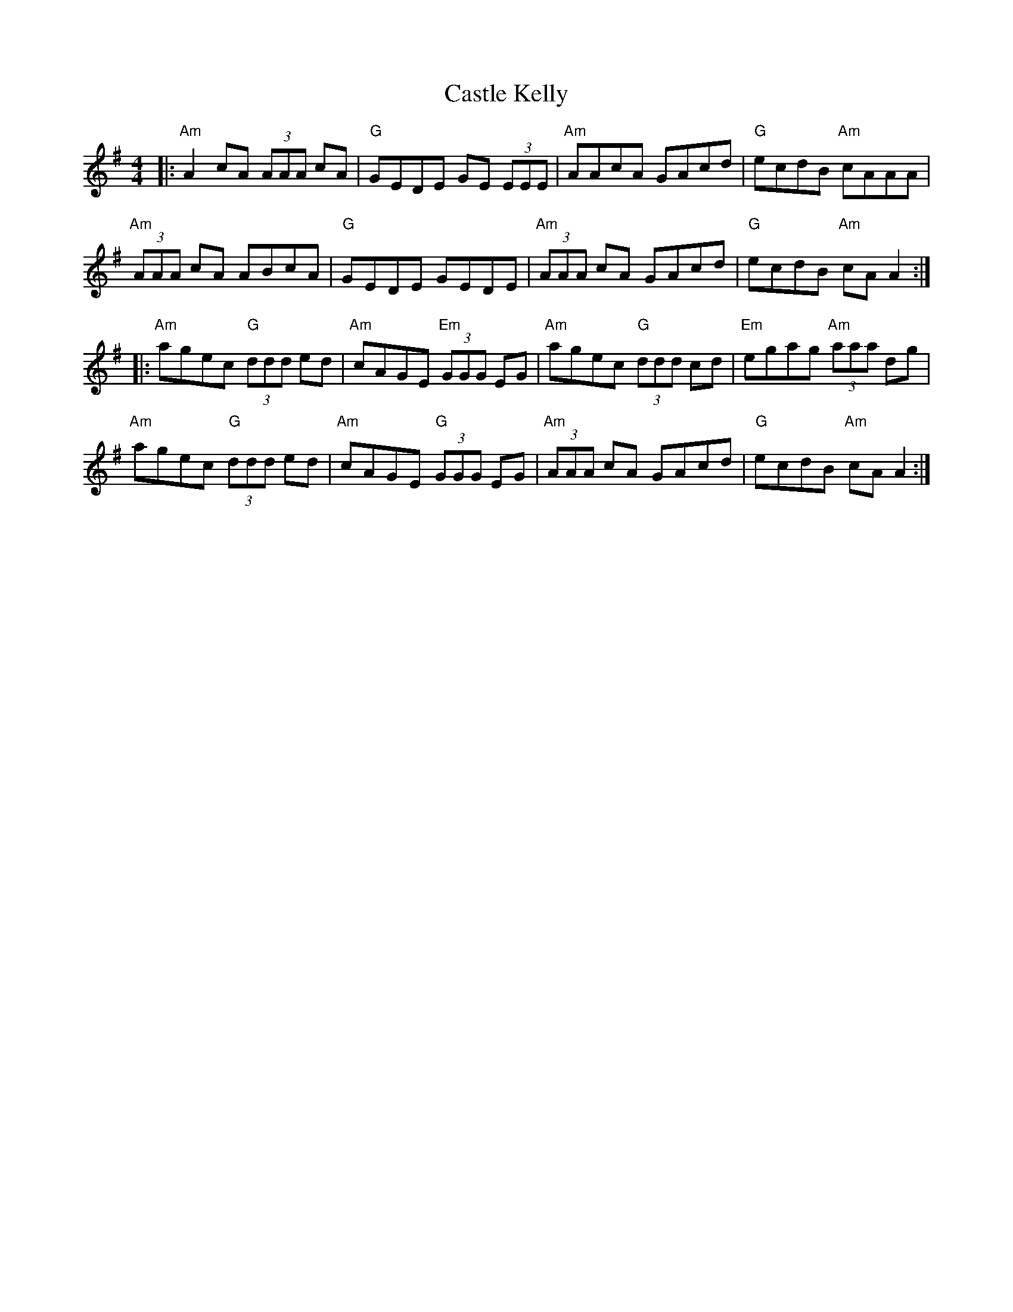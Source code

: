 X: 6392
T: Castle Kelly
R: reel
M: 4/4
K: Adorian
|:"Am"A2 cA (3AAA cA|"G"GEDE GE (3EEE|"Am"AAcA GAcd|"G"ecdB "Am"cAAA|
"Am"(3AAA cA ABcA|"G"GEDE GEDE|"Am"(3AAA cA GAcd|"G"ecdB "Am"cA A2:|
|:"Am"agec "G"(3ddd ed|"Am"cAGE "Em"(3GGG EG|"Am"agec "G"(3ddd cd|"Em"egag "Am"(3aaa dg|
"Am"agec "G"(3ddd ed|"Am"cAGE "G"(3GGG EG|"Am"(3AAA cA GAcd|"G"ecdB "Am"cA A2:|

